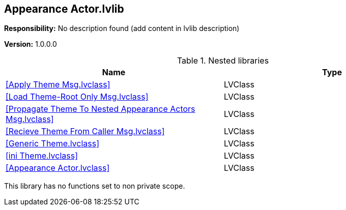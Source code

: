 == Appearance Actor.lvlib

*Responsibility:*
No description found (add content in lvlib description)

*Version:* 1.0.0.0

.Nested libraries
[cols="<.<1d,<.<1d", %autowidth, frame=all, grid=all, stripes=none]
|===
|Name |Type

|<<Apply Theme Msg.lvclass>>
|LVClass

|<<Load Theme-Root Only Msg.lvclass>>
|LVClass

|<<Propagate Theme To Nested Appearance Actors Msg.lvclass>>
|LVClass

|<<Recieve Theme From Caller Msg.lvclass>>
|LVClass

|<<Generic Theme.lvclass>>
|LVClass

|<<ini Theme.lvclass>>
|LVClass

|<<Appearance Actor.lvclass>>
|LVClass
|===

This library has no functions set to non private scope.
